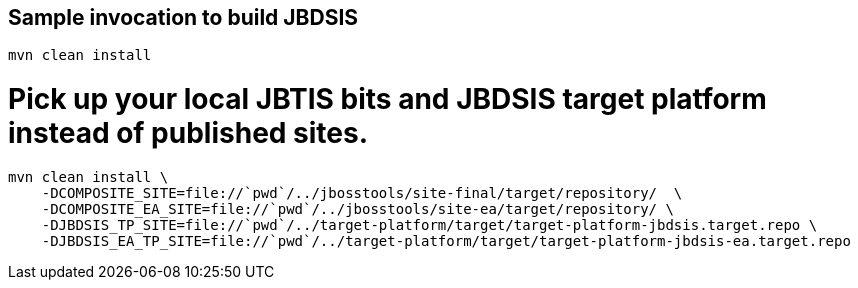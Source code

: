 ## Sample invocation to build JBDSIS

    mvn clean install

# Pick up your local JBTIS bits and JBDSIS target platform instead of published sites.

    mvn clean install \
        -DCOMPOSITE_SITE=file://`pwd`/../jbosstools/site-final/target/repository/  \
        -DCOMPOSITE_EA_SITE=file://`pwd`/../jbosstools/site-ea/target/repository/ \
        -DJBDSIS_TP_SITE=file://`pwd`/../target-platform/target/target-platform-jbdsis.target.repo \
        -DJBDSIS_EA_TP_SITE=file://`pwd`/../target-platform/target/target-platform-jbdsis-ea.target.repo

